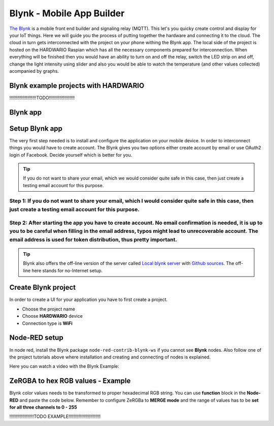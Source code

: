 ##########################
Blynk - Mobile App Builder
##########################

`The Blynk <http://www.blynk.cc/>`_ is a mobile front end builder and signaling relay (MQTT). This let's you quicky create control and display for your IoT things.
Here we will guide you the process of putting together the hardware and connecting it to the cloud.
The cloud in turn gets interconnected with the project on your phone withing the Blynk app.
The local side of the project is hosted on the HARDWARIO Raspian which has all the necessary components prepared for interconnection.
When everything will be finished then you would have an ability to turn on and off the relay, switch the LED strip on and off,
change the light intensity using slider and also you would be able to watch the temperature (and other values collected) acompanied by graphs.

*************************************
Blynk example projects with HARDWARIO
*************************************
!!!!!!!!!!!!!!!!!!!!!TODO!!!!!!!!!!!!!!!!!!!!

*********
Blynk app
*********

.. image:: ../_static/integrations/blynk/blynk-for-mobile-applications_blynk.png
   :align: center
   :scale: 51%
   :alt: Blynk App Example

***************
Setup Blynk app
***************

The very first step needed is to install and configure the application on your mobile device. In order to interconnect things you would have to create account.
The Blynk gives you two options either create account by email or use OAuth2 login of Facebook. Decide yourself which is better for you.

.. tip::

    If you do not want to share your email, which we would consider quite safe in this case, then just create a testing email account for this purpose.

Step 1: If you do not want to share your email, which I would consider quite safe in this case, then just create a testing email account for this purpose.
**********************************************************************************************************************************************************

Step 2: After starting the app you have to create account. No email confirmation is needed, it is up to you to be careful when filling in the email address, typos might lead to unrecoverable account. The email address is used for token distribution, thus pretty important.
********************************************************************************************************************************************************************************************************************************************************************************

.. tip::

    Blynk also offers the off-line version of the server called `Local blynk server <http://docs.blynk.cc/#blynk-server>`_
    with `Github sources <https://github.com/blynkkk/blynk-server>`_. The off-line here stands for no-Internet setup.

********************
Create Blynk project
********************

In order to create a UI for your application you have to first create a project.

- Choose the project name
- Choose **HARDWARIO** device
- Connection type is **WiFi**

**************
Node-RED setup
**************

In node red, install the Blynk package ``node-red-contrib-blynk-ws`` if you cannot see **Blynk** nodes.
Also follow one of the project tutorials above where installation and creating and connecting of nodes is explained.

Here you can watch a video with the Blynk Example:

.. youtube:: https://www.youtube.com/watch?v=cVC_tFuCYTM&list=PLfRfhTxkuiVw0s9UQ8x5irref-EBwOghF&index=5

**********************************
ZeRGBA to hex RGB values - Example
**********************************

Blynk color values needs to be transformed to proper hexadecimal RGB string. You can use **function** block in the **Node-RED** and paste the code below.
Remember to configure ZeRGBa to **MERGE mode** and the range of values has to be **set for all three channels to 0 - 255**

!!!!!!!!!!!!!!!!!!!TODO EXAMPLE!!!!!!!!!!!!!!!!!!!!!!!!!

.. code-block:: javascript
    :linenos:

    var node = "generic-node:3"
    msg.topic = "node/" + node + "/led-strip/-/color/set";

    var r = Number(msg.arrayOfValues[0]).toString(16);
    var g = Number(msg.arrayOfValues[1]).toString(16);
    var b = Number(msg.arrayOfValues[2]).toString(16);

    r = (r.length < 2) ? "0" + r : r;
    g = (g.length < 2) ? "0" + g : g;
    b = (b.length < 2) ? "0" + b : b;

    msg.payload = "\"#" + r + g + b + "\"";

    return msg;
